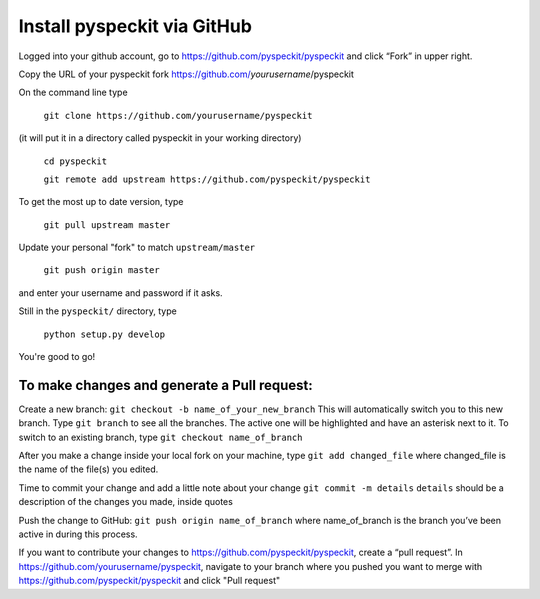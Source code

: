 Install pyspeckit via GitHub
============================

Logged into your github account, go to https://github.com/pyspeckit/pyspeckit
and click “Fork” in upper right.

Copy the URL of your pyspeckit fork https://github.com/*yourusername*/pyspeckit

On the command line type

  ``git clone https://github.com/yourusername/pyspeckit``

(it will put it in a directory called pyspeckit in your working directory)

  ``cd pyspeckit``

  ``git remote add upstream https://github.com/pyspeckit/pyspeckit``

To get the most up to date version, type

  ``git pull upstream master``

Update your personal "fork" to match ``upstream/master``

  ``git push origin master``

and enter your username and password if it asks.

Still in the ``pyspeckit/`` directory, type

  ``python setup.py develop``

You're good to go!

To make changes and generate a Pull request:
--------------------------------------------

Create a new branch: ``git checkout -b name_of_your_new_branch`` This will
automatically switch you to this new branch.  Type ``git branch`` to see all
the branches.  The active one will be highlighted and have an asterisk next to
it.  To switch to an existing branch, type ``git checkout name_of_branch``

After you make a change inside your local fork on your machine, type ``git add
changed_file`` where changed_file is the name of the file(s) you edited.

Time to commit your change and add a little note about your change ``git commit
-m details`` ``details`` should be a description of the changes you made,
inside quotes

Push the change to GitHub: ``git push origin name_of_branch`` where
name_of_branch is the branch you’ve been active in during this process.

If you want to contribute your changes to
https://github.com/pyspeckit/pyspeckit, create a “pull request”.  In
https://github.com/yourusername/pyspeckit, navigate to your branch where you
pushed you want to merge with https://github.com/pyspeckit/pyspeckit and click
"Pull request"
